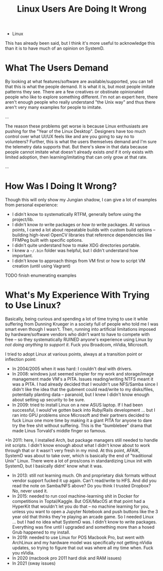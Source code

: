 :PROPERTIES:
:ID:       f541e274-0691-472d-8e93-62599b544321
:END:
#+TITLE: Linux Users Are Doing It Wrong
#+CATEGORY: slips
#+TAGS: philosophy

+ Linux

This has already been said, but I think it's more useful to acknowledge this
than it is to have much of an opinion on SystemD.

* What The Users Demand

By looking at what features/software are available/supported, you can tell that
this is what the people demand. It is what it is, but most people imitate
patterns they see. There are a few creatives or obstinate opinionated people who
like to explore something different. I'm not an expert here, there aren't enough
people who really understand "the Unix way" and thus there aren't very many
examples for people to imitate.

...

The reason these problems get worse is because Linux enthusiasts are pushing for
the "Year of the Linux Desktop". Designers have too much control over what UI/UX
feels like and are you going to say no to volunteers? Further, this is what the
users themselves demand and I'm sure the telemetry data supports that. But
there's skew in that data because people cannot imitate what doesn't already
exists /and/ if it only exists with limited adoption, then learning/imitating
that can only grow at that rate.

...

* How Was I Doing It Wrong?


Though this will only show my Jungian shadow, I can give a lot of examples from
personal experience:

+ I didn't know to systematically RTFM, generally before using the project/lib.
+ I didn't know /to/ write packages or /how to/ write packages. At various
  points, I cared a lot about repeatable builds with custom build options --
  building high-level OpenCV libraries that reference dependencies like FFMPeg
  built with specific options.
+ I didn't quite understand how to make XDG directories portable.
+ I knew a =~/.bin= folder was helpful, but I didn't understand how important.
+ I didn't know to approach things from VM first or how to script VM creation
  (until using Vagrant)


**** TODO finish enumerating examples

* What's My Experience With Trying to Use Linux?

Basically, being curious and spending a lot of time trying to use it while
suffering from Dunning Krueger in a society full of people who told me I was
smart even though I wasn't. Then, running into artificial limitations imposed by
hardware/software vendors who didn't want to have to compete with free -- so
they systematically RUINED anyone's experience using Linux by /not doing
anything to support it/. Fuck you Broadcom, nVidia, Microsoft.

I tried to adopt Linux at various points, always at a transition point or
inflection point:

+ In 2004/2005 when it was hard: I couldn't deal with drivers.
+ In 2008: windows just seemed simpler for my work and storage/image management
  made VM's a PITA. Issues reading/writing NTFS meant it was a PITA. I had
  already decided that I wouldn't use NFS/Samba since I didn't like the idea
  that the gubment could read/write to my disks/files, potentially planting data
  -- paranoid, but I knew I didn't know enough about setting up security to be
  sure.
+ In 2009: tried to install Linux on a new ASUS laptop. If I had been
  successful, I would've gotten back into Ruby/Rails development ... but I ran
  into GPU problems since Microsoft and their partners decided to fuck Linux one
  more time by making it a giant PITA for anyone to dare try the free shit
  without suffering. This is the "bumblebee" drama that made Linus Torvald's
  middle finger so famous.
+In 2011: here, I installed Arch, but package managers still needed to handle
  init scripts. I didn't know enough about what I didn't know about to work
  through that or it wasn't very fresh in my mind. At this point, AFAIK, SystemD
  was about to take over, which is basically the end of "traditional Unix"
  Linux. There were a lot of pros/cons in standardizing Linux init with SystemD,
  but I basically didnt' know what it was.
+ In 2013: still not learning much. Oh and proprietary disk formats without
  vendor support fucked it up again. Can't read/write to HFS. And did you read
  the note on Samba/NFS above? Do you think I trusted Dropbox? No, never used
  it.
+ In 2015: needed to run cool machine-learning shit in Docker for competitions
  in Toptal/Kaggle. But OSX/MacOS at that point had a HyperKit that wouldn't let
  you do that -- no machine learning for you, unless you want to open a Jupyter
  Notebook and push buttons like the 3 year old that thinks they're playing an
  arcade game. So I needed Linux ... but I had no idea what SystemD was. I
  didn't know to write packages. Everything was fine until I upgraded and
  something more than a hosed Grub happened to my install.
+ In 2019: needed to use Linux for POS Macbook Pro, but went with ArchLinux and
  my hardware model was specifically not getting nVidia updates, so trying to
  figure that out was where all my time when. Fuck you nVidia.
+ In 2020 (macbook pro 2011 hard disk and RAM issues)
+ In 2021 (sway issues)
